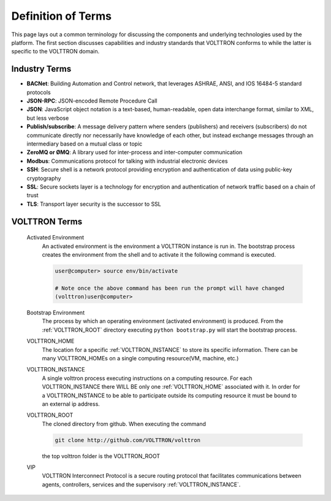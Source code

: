 .. _Definitions:

===================
Definition of Terms
===================

This page lays out a common terminology for discussing the components and underlying technologies used by the platform.
The first section discusses capabilities and industry standards that VOLTTRON conforms to while the latter is specific
to the VOLTTRON domain.

Industry Terms
~~~~~~~~~~~~~~

-  **BACNet**: Building Automation and Control network, that leverages ASHRAE, ANSI, and IOS 16484-5 standard protocols
-  **JSON-RPC**: JSON-encoded Remote Procedure Call
-  **JSON**: JavaScript object notation is a text-based, human-readable, open data interchange format, similar to XML,
   but less verbose
-  **Publish/subscribe**: A message delivery pattern where senders (publishers) and receivers (subscribers) do not
   communicate directly nor necessarily have knowledge of each other, but instead exchange messages through an
   intermediary based on a mutual class or topic
-  **ZeroMQ or ØMQ**: A library used for inter-process and inter-computer communication
-  **Modbus**: Communications protocol for talking with industrial electronic devices
-  **SSH**: Secure shell is a network protocol providing encryption and authentication of data using public-key
   cryptography
-  **SSL**: Secure sockets layer is a technology for encryption and authentication of network traffic based on a chain
   of trust
-  **TLS**: Transport layer security is the successor to SSL


VOLTTRON Terms
~~~~~~~~~~~~~~

    .. _activated-environment:

    Activated Environment
        An activated environment is the environment a VOLTTRON instance is run in. The bootstrap process creates the
        environment from the shell and to activate it the following command is executed.

        .. code-block:: bash

            user@computer> source env/bin/activate

            # Note once the above command has been run the prompt will have changed
            (volttron)user@computer>

    .. _bootstrap-environment:

    Bootstrap Environment
        The process by which an operating environment (activated environment) is produced.  From the
        :ref:`VOLTTRON_ROOT` directory executing ``python bootstrap.py`` will start the bootstrap process.

    .. _VOLTTRON_HOME:

    VOLTTRON_HOME
        The location for a specific :ref:`VOLTTRON_INSTANCE` to store its specific information.  There can be many
        VOLTTRON_HOMEs on a single computing resource(VM, machine, etc.)

    .. _VOLTTRON_INSTANCE:

    VOLTTRON_INSTANCE
        A single volttron process executing instructions on a computing resource. For each VOLTTRON_INSTANCE there WILL
        BE only one :ref:`VOLTTRON_HOME` associated with it.  In order for a VOLTTRON_INSTANCE to be able to
        participate outside its computing resource it must be bound to an external ip address.

    .. _VOLTTRON_ROOT:

    VOLTTRON_ROOT
        The cloned directory from github.  When executing the command

        .. code-block:: bash

            git clone http://github.com/VOLTTRON/volttron

        the top volttron folder is the VOLTTRON_ROOT

    .. _VIP:

    VIP
        VOLTTRON Interconnect Protocol is a secure routing protocol that facilitates communications between agents,
        controllers, services and the supervisory :ref:`VOLTTRON_INSTANCE`.

